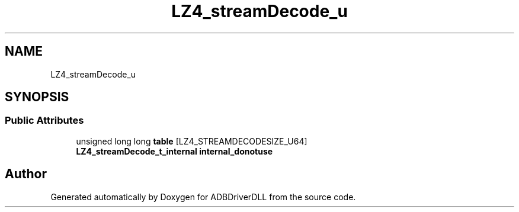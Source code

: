 .TH "LZ4_streamDecode_u" 3 "Mon Sep 9 2019" "ADBDriverDLL" \" -*- nroff -*-
.ad l
.nh
.SH NAME
LZ4_streamDecode_u
.SH SYNOPSIS
.br
.PP
.SS "Public Attributes"

.in +1c
.ti -1c
.RI "unsigned long long \fBtable\fP [LZ4_STREAMDECODESIZE_U64]"
.br
.ti -1c
.RI "\fBLZ4_streamDecode_t_internal\fP \fBinternal_donotuse\fP"
.br
.in -1c

.SH "Author"
.PP 
Generated automatically by Doxygen for ADBDriverDLL from the source code\&.

